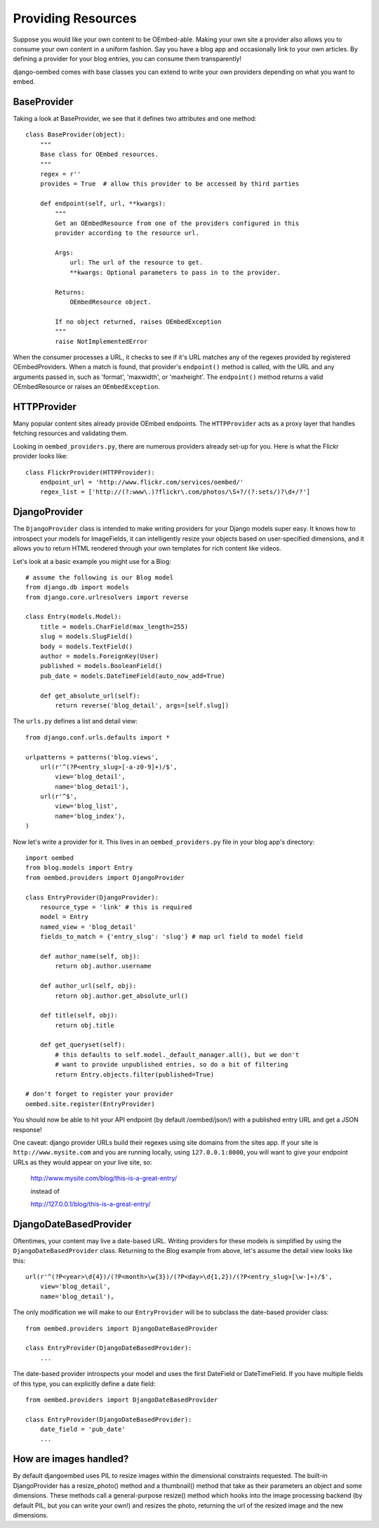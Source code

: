 Providing Resources
===================

Suppose you would like your own content to be OEmbed-able.  Making your own site
a provider also allows you to consume your own content in a uniform fashion.
Say you have a blog app and occasionally link to your own articles.  By defining
a provider for your blog entries, you can consume them transparently!

django-oembed comes with base classes you can extend to write your own providers
depending on what you want to embed.

BaseProvider
------------

Taking a look at BaseProvider, we see that it defines two attributes and one
method::

    class BaseProvider(object):
        """
        Base class for OEmbed resources.
        """
        regex = r''
        provides = True  # allow this provider to be accessed by third parties
            
        def endpoint(self, url, **kwargs):
            """
            Get an OEmbedResource from one of the providers configured in this 
            provider according to the resource url.
            
            Args:
                url: The url of the resource to get.
                **kwargs: Optional parameters to pass in to the provider.
            
            Returns:
                OEmbedResource object.
                
            If no object returned, raises OEmbedException
            """
            raise NotImplementedError

When the consumer processes a URL, it checks to see if it's URL matches any of
the regexes provided by registered OEmbedProviders.  When a match is found, that
provider's ``endpoint()`` method is called, with the URL and any arguments
passed in, such as 'format', 'maxwidth', or 'maxheight'.  The ``endpoint()``
method returns a valid OEmbedResource or raises an ``OEmbedException``.


HTTPProvider
------------

Many popular content sites already provide OEmbed endpoints.  The ``HTTPProvider``
acts as a proxy layer that handles fetching resources and validating them.

Looking in ``oembed_providers.py``, there are numerous providers already set-up
for you.  Here is what the Flickr provider looks like::

    class FlickrProvider(HTTPProvider):
        endpoint_url = 'http://www.flickr.com/services/oembed/'
        regex_list = ['http://(?:www\.)?flickr\.com/photos/\S+?/(?:sets/)?\d+/?']


DjangoProvider
--------------

The ``DjangoProvider`` class is intended to make writing providers for your 
Django models super easy.  It knows how to introspect your models for 
ImageFields, it can intelligently resize your objects based on user-specified 
dimensions, and it allows you to return HTML rendered through your own templates 
for rich content like videos.

Let's look at a basic example you might use for a Blog::

    # assume the following is our Blog model
    from django.db import models
    from django.core.urlresolvers import reverse
    
    class Entry(models.Model):
        title = models.CharField(max_length=255)
        slug = models.SlugField()
        body = models.TextField()
        author = models.ForeignKey(User)
        published = models.BooleanField()
        pub_date = models.DateTimeField(auto_now_add=True)
    
        def get_absolute_url(self):
            return reverse('blog_detail', args=[self.slug])

The ``urls.py`` defines a list and detail view::

    from django.conf.urls.defaults import *

    urlpatterns = patterns('blog.views',
        url(r'^(?P<entry_slug>[-a-z0-9]+)/$',
            view='blog_detail',
            name='blog_detail'),
        url(r'^$',
            view='blog_list',
            name='blog_index'),
    )
    
Now let's write a provider for it.  This lives in an ``oembed_providers.py`` 
file in your blog app's directory::

    import oembed
    from blog.models import Entry
    from oembed.providers import DjangoProvider
    
    class EntryProvider(DjangoProvider):
        resource_type = 'link' # this is required
        model = Entry
        named_view = 'blog_detail'
        fields_to_match = {'entry_slug': 'slug'} # map url field to model field
        
        def author_name(self, obj):
            return obj.author.username
        
        def author_url(self, obj):
            return obj.author.get_absolute_url()
        
        def title(self, obj):
            return obj.title
        
        def get_queryset(self):
            # this defaults to self.model._default_manager.all(), but we don't
            # want to provide unpublished entries, so do a bit of filtering
            return Entry.objects.filter(published=True)

    # don't forget to register your provider
    oembed.site.register(EntryProvider)

You should now be able to hit your API endpoint (by default /oembed/json/) with
a published entry URL and get a JSON response!

One caveat: django provider URLs build their regexes using site domains from the
sites app.  If your site is ``http://www.mysite.com`` and you are running locally,
using ``127.0.0.1:8000``, you will want to give your endpoint URLs as they would
appear on your live site, so:

    http://www.mysite.com/blog/this-is-a-great-entry/
    
    instead of
    
    http://127.0.0.1/blog/this-is-a-great-entry/


DjangoDateBasedProvider
-----------------------

Oftentimes, your content may live a date-based URL.  Writing providers for these
models is simplified by using the ``DjangoDateBasedProvider`` class.  Returning
to the Blog example from above, let's assume the detail view looks like this::

    url(r'^(?P<year>\d{4})/(?P<month>\w{3})/(?P<day>\d{1,2})/(?P<entry_slug>[\w-]+)/$',
        view='blog_detail',
        name='blog_detail'),

The only modification we will make to our ``EntryProvider`` will be to subclass
the date-based provider class::

    from oembed.providers import DjangoDateBasedProvider
    
    class EntryProvider(DjangoDateBasedProvider):
        ...

The date-based provider introspects your model and uses the first DateField or
DateTimeField.  If you have multiple fields of this type, you can explicitly
define a date field::

    from oembed.providers import DjangoDateBasedProvider
    
    class EntryProvider(DjangoDateBasedProvider):
        date_field = 'pub_date'
        ...


How are images handled?
-----------------------

By default djangoembed uses PIL to resize images within the dimensional
constraints requested.  The built-in DjangoProvider has a resize_photo() method
and a thumbnail() method that take as their parameters an object and some
dimensions.  These methods call a general-purpose resize() method which
hooks into the image processing backend (by default PIL, but you can write 
your own!) and resizes the photo, returning the url of the resized image and
the new dimensions.
